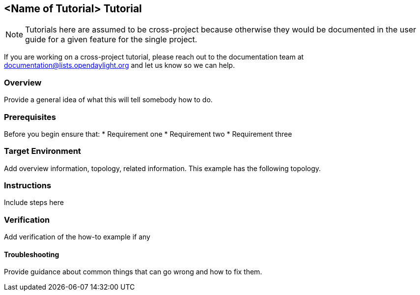 == <Name of Tutorial> Tutorial
NOTE: Tutorials here are assumed to be cross-project because otherwise they would be documented in the user guide for a given feature for the single project.

If you are working on a cross-project tutorial, please reach out to the documentation team at documentation@lists.opendaylight.org and let us know so we can help.

=== Overview
Provide a general idea of what this will tell somebody how to do.

=== Prerequisites
Before you begin ensure that:
* Requirement one
* Requirement two
* Requirement three

=== Target Environment
Add overview information, topology, related information. This example has the following topology.

=== Instructions
Include steps here

=== Verification
Add verification of the how-to example if any

==== Troubleshooting
Provide guidance about common things that can go wrong and how to fix them.
